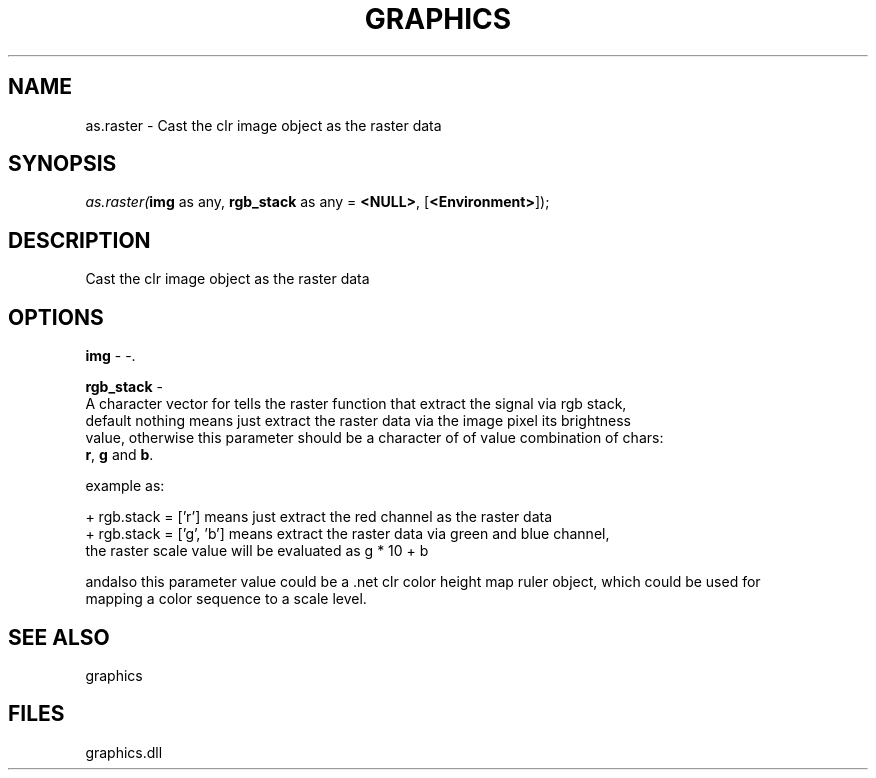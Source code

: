 .\" man page create by R# package system.
.TH GRAPHICS 1 2000-Jan "as.raster" "as.raster"
.SH NAME
as.raster \- Cast the clr image object as the raster data
.SH SYNOPSIS
\fIas.raster(\fBimg\fR as any, 
\fBrgb_stack\fR as any = \fB<NULL>\fR, 
[\fB<Environment>\fR]);\fR
.SH DESCRIPTION
.PP
Cast the clr image object as the raster data
.PP
.SH OPTIONS
.PP
\fBimg\fB \fR\- -. 
.PP
.PP
\fBrgb_stack\fB \fR\- 
 A character vector for tells the raster function that extract the signal via rgb stack, 
 default nothing means just extract the raster data via the image pixel its brightness 
 value, otherwise this parameter should be a character of of value combination of chars: 
 \fBr\fR, \fBg\fR and \fBb\fR.
 
 example as: 
 
 + rgb.stack = ['r'] means just extract the red channel as the raster data
 + rgb.stack = ['g', 'b'] means extract the raster data via green and blue channel, 
     the raster scale value will be evaluated as g * 10 + b
 
 andalso this parameter value could be a .net clr color height map ruler object, which could be used for
 mapping a color sequence to a scale level.
. 
.PP
.SH SEE ALSO
graphics
.SH FILES
.PP
graphics.dll
.PP
